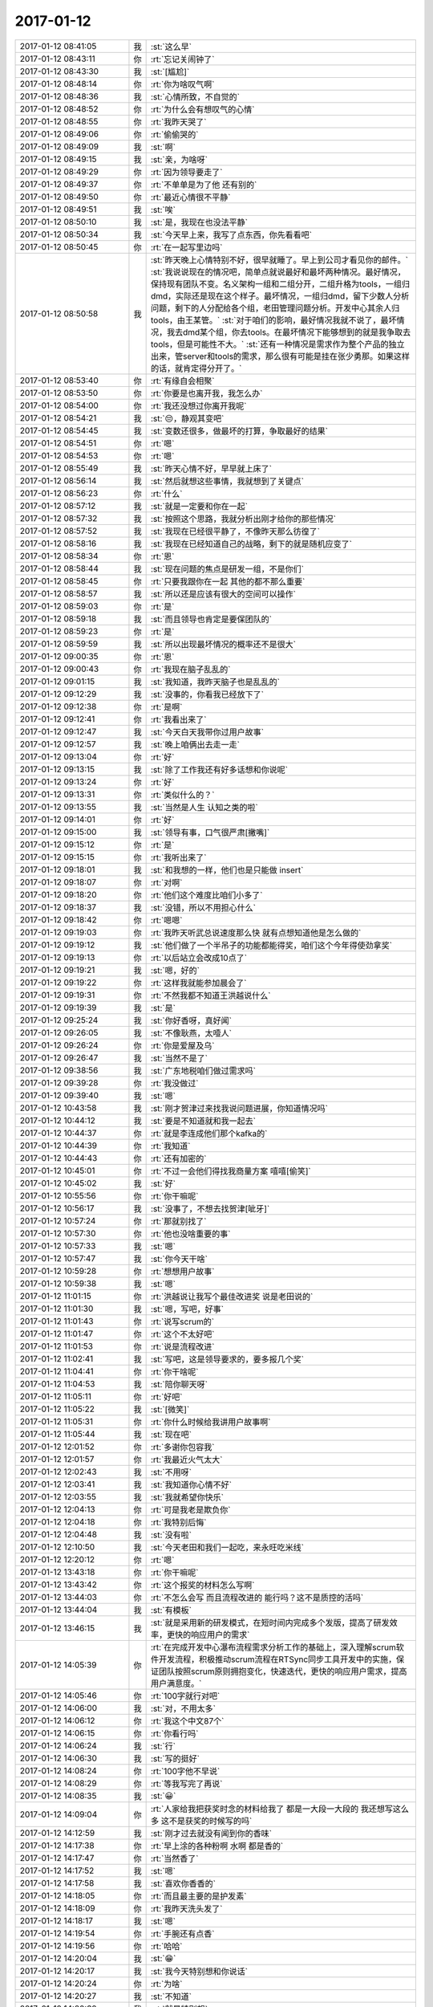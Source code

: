 2017-01-12
-------------

.. list-table::
   :widths: 25, 1, 60

   * - 2017-01-12 08:41:05
     - 我
     - :st:`这么早`
   * - 2017-01-12 08:43:11
     - 你
     - :rt:`忘记关闹钟了`
   * - 2017-01-12 08:43:30
     - 我
     - :st:`[尴尬]`
   * - 2017-01-12 08:48:14
     - 你
     - :rt:`你为啥叹气啊`
   * - 2017-01-12 08:48:36
     - 我
     - :st:`心情所致，不自觉的`
   * - 2017-01-12 08:48:52
     - 你
     - :rt:`为什么会有想叹气的心情`
   * - 2017-01-12 08:48:55
     - 你
     - :rt:`我昨天哭了`
   * - 2017-01-12 08:49:06
     - 你
     - :rt:`偷偷哭的`
   * - 2017-01-12 08:49:09
     - 我
     - :st:`啊`
   * - 2017-01-12 08:49:15
     - 我
     - :st:`亲，为啥呀`
   * - 2017-01-12 08:49:29
     - 你
     - :rt:`因为领导要走了`
   * - 2017-01-12 08:49:37
     - 你
     - :rt:`不单单是为了他 还有别的`
   * - 2017-01-12 08:49:50
     - 你
     - :rt:`最近心情很不平静`
   * - 2017-01-12 08:49:51
     - 我
     - :st:`唉`
   * - 2017-01-12 08:50:10
     - 我
     - :st:`是，我现在也没法平静`
   * - 2017-01-12 08:50:34
     - 我
     - :st:`今天早上来，我写了点东西，你先看看吧`
   * - 2017-01-12 08:50:45
     - 你
     - :rt:`在一起写里边吗`
   * - 2017-01-12 08:50:58
     - 我
     - :st:`昨天晚上心情特别不好，很早就睡了。早上到公司才看见你的邮件。`
       :st:`我说说现在的情况吧，简单点就说最好和最坏两种情况。最好情况，保持现有团队不变。名义架构一组和二组分开，二组升格为tools，一组归dmd，实际还是现在这个样子。最坏情况，一组归dmd，留下少数人分析问题，剩下的人分配给各个组，老田管理问题分析。开发中心其余人归tools，由王某管。`
       :st:`对于咱们的影响，最好情况我就不说了，最坏情况，我去dmd某个组，你去tools。在最坏情况下能够想到的就是我争取去tools，但是可能性不大。`
       :st:`还有一种情况是需求作为整个产品的独立出来，管server和tools的需求，那么很有可能是挂在张少勇那。如果这样的话，就肯定得分开了。`
   * - 2017-01-12 08:53:40
     - 你
     - :rt:`有缘自会相聚`
   * - 2017-01-12 08:53:50
     - 你
     - :rt:`你要是也离开我，我怎么办`
   * - 2017-01-12 08:54:00
     - 你
     - :rt:`我还没想过你离开我呢`
   * - 2017-01-12 08:54:21
     - 我
     - :st:`😔，静观其变吧`
   * - 2017-01-12 08:54:45
     - 我
     - :st:`变数还很多，做最坏的打算，争取最好的结果`
   * - 2017-01-12 08:54:51
     - 你
     - :rt:`嗯`
   * - 2017-01-12 08:54:53
     - 你
     - :rt:`嗯`
   * - 2017-01-12 08:55:49
     - 我
     - :st:`昨天心情不好，早早就上床了`
   * - 2017-01-12 08:56:14
     - 我
     - :st:`然后就想这些事情，我就想到了关键点`
   * - 2017-01-12 08:56:23
     - 你
     - :rt:`什么`
   * - 2017-01-12 08:57:12
     - 我
     - :st:`就是一定要和你在一起`
   * - 2017-01-12 08:57:32
     - 我
     - :st:`按照这个思路，我就分析出刚才给你的那些情况`
   * - 2017-01-12 08:57:52
     - 我
     - :st:`我现在已经很平静了，不像昨天那么彷徨了`
   * - 2017-01-12 08:58:16
     - 我
     - :st:`我现在已经知道自己的战略，剩下的就是随机应变了`
   * - 2017-01-12 08:58:34
     - 你
     - :rt:`恩`
   * - 2017-01-12 08:58:44
     - 我
     - :st:`现在问题的焦点是研发一组，不是你们`
   * - 2017-01-12 08:58:45
     - 你
     - :rt:`只要我跟你在一起 其他的都不那么重要`
   * - 2017-01-12 08:58:57
     - 我
     - :st:`所以还是应该有很大的空间可以操作`
   * - 2017-01-12 08:59:03
     - 你
     - :rt:`是`
   * - 2017-01-12 08:59:18
     - 我
     - :st:`而且领导也肯定是要保团队的`
   * - 2017-01-12 08:59:23
     - 你
     - :rt:`是`
   * - 2017-01-12 08:59:59
     - 我
     - :st:`所以出现最坏情况的概率还不是很大`
   * - 2017-01-12 09:00:35
     - 你
     - :rt:`恩`
   * - 2017-01-12 09:00:43
     - 你
     - :rt:`我现在脑子乱乱的`
   * - 2017-01-12 09:01:15
     - 我
     - :st:`我知道，我昨天脑子也是乱乱的`
   * - 2017-01-12 09:12:29
     - 我
     - :st:`没事的，你看我已经放下了`
   * - 2017-01-12 09:12:38
     - 你
     - :rt:`是啊`
   * - 2017-01-12 09:12:41
     - 你
     - :rt:`我看出来了`
   * - 2017-01-12 09:12:47
     - 我
     - :st:`今天白天我带你过用户故事`
   * - 2017-01-12 09:12:57
     - 我
     - :st:`晚上咱俩出去走一走`
   * - 2017-01-12 09:13:04
     - 你
     - :rt:`好`
   * - 2017-01-12 09:13:15
     - 我
     - :st:`除了工作我还有好多话想和你说呢`
   * - 2017-01-12 09:13:24
     - 你
     - :rt:`好`
   * - 2017-01-12 09:13:31
     - 你
     - :rt:`类似什么的？`
   * - 2017-01-12 09:13:55
     - 我
     - :st:`当然是人生 认知之类的啦`
   * - 2017-01-12 09:14:01
     - 你
     - :rt:`好`
   * - 2017-01-12 09:15:00
     - 我
     - :st:`领导有事，口气很严肃[撇嘴]`
   * - 2017-01-12 09:15:12
     - 你
     - :rt:`是`
   * - 2017-01-12 09:15:15
     - 你
     - :rt:`我听出来了`
   * - 2017-01-12 09:18:01
     - 我
     - :st:`和我想的一样，他们也是只能做 insert`
   * - 2017-01-12 09:18:07
     - 你
     - :rt:`对啊`
   * - 2017-01-12 09:18:20
     - 你
     - :rt:`他们这个难度比咱们小多了`
   * - 2017-01-12 09:18:37
     - 我
     - :st:`没错，所以不用担心什么`
   * - 2017-01-12 09:18:42
     - 你
     - :rt:`嗯嗯`
   * - 2017-01-12 09:19:03
     - 你
     - :rt:`我昨天听武总说速度那么快 就有点想知道他是怎么做的`
   * - 2017-01-12 09:19:12
     - 我
     - :st:`他们做了一个半吊子的功能都能得奖，咱们这个今年得使劲拿奖`
   * - 2017-01-12 09:19:13
     - 你
     - :rt:`以后站立会改成10点了`
   * - 2017-01-12 09:19:21
     - 我
     - :st:`嗯，好的`
   * - 2017-01-12 09:19:22
     - 你
     - :rt:`这样我就能参加晨会了`
   * - 2017-01-12 09:19:31
     - 你
     - :rt:`不然我都不知道王洪越说什么`
   * - 2017-01-12 09:19:39
     - 我
     - :st:`是`
   * - 2017-01-12 09:25:24
     - 我
     - :st:`你好香呀，真好闻`
   * - 2017-01-12 09:26:05
     - 我
     - :st:`不像耿燕，太噎人`
   * - 2017-01-12 09:26:24
     - 你
     - :rt:`你是爱屋及乌`
   * - 2017-01-12 09:26:47
     - 我
     - :st:`当然不是了`
   * - 2017-01-12 09:38:56
     - 我
     - :st:`广东地税咱们做过需求吗`
   * - 2017-01-12 09:39:28
     - 你
     - :rt:`我没做过`
   * - 2017-01-12 09:39:40
     - 我
     - :st:`嗯`
   * - 2017-01-12 10:43:58
     - 我
     - :st:`刚才贺津过来找我说问题进展，你知道情况吗`
   * - 2017-01-12 10:44:12
     - 我
     - :st:`要是不知道就和我一起去`
   * - 2017-01-12 10:44:37
     - 你
     - :rt:`就是李连成他们那个kafka的`
   * - 2017-01-12 10:44:39
     - 你
     - :rt:`我知道`
   * - 2017-01-12 10:44:43
     - 你
     - :rt:`还有加密的`
   * - 2017-01-12 10:45:01
     - 你
     - :rt:`不过一会他们得找我商量方案 嘻嘻[偷笑]`
   * - 2017-01-12 10:45:02
     - 我
     - :st:`好`
   * - 2017-01-12 10:55:56
     - 你
     - :rt:`你干嘛呢`
   * - 2017-01-12 10:56:17
     - 我
     - :st:`没事了，不想去找贺津[呲牙]`
   * - 2017-01-12 10:57:24
     - 你
     - :rt:`那就别找了`
   * - 2017-01-12 10:57:30
     - 你
     - :rt:`他也没啥重要的事`
   * - 2017-01-12 10:57:33
     - 我
     - :st:`嗯`
   * - 2017-01-12 10:57:47
     - 我
     - :st:`你今天干啥`
   * - 2017-01-12 10:59:28
     - 你
     - :rt:`想想用户故事`
   * - 2017-01-12 10:59:38
     - 我
     - :st:`嗯`
   * - 2017-01-12 11:01:15
     - 你
     - :rt:`洪越说让我写个最佳改进奖 说是老田说的`
   * - 2017-01-12 11:01:30
     - 我
     - :st:`嗯，写吧，好事`
   * - 2017-01-12 11:01:43
     - 你
     - :rt:`说写scrum的`
   * - 2017-01-12 11:01:47
     - 你
     - :rt:`这个不太好吧`
   * - 2017-01-12 11:01:53
     - 你
     - :rt:`说是流程改进`
   * - 2017-01-12 11:02:41
     - 我
     - :st:`写吧，这是领导要求的，要多报几个奖`
   * - 2017-01-12 11:04:41
     - 你
     - :rt:`你干啥呢`
   * - 2017-01-12 11:04:53
     - 我
     - :st:`陪你聊天呀`
   * - 2017-01-12 11:05:11
     - 你
     - :rt:`好吧`
   * - 2017-01-12 11:05:22
     - 我
     - :st:`[微笑]`
   * - 2017-01-12 11:05:31
     - 你
     - :rt:`你什么时候给我讲用户故事啊`
   * - 2017-01-12 11:05:44
     - 我
     - :st:`现在吧`
   * - 2017-01-12 12:01:52
     - 你
     - :rt:`多谢你包容我`
   * - 2017-01-12 12:01:57
     - 你
     - :rt:`我最近火气太大`
   * - 2017-01-12 12:02:43
     - 我
     - :st:`不用呀`
   * - 2017-01-12 12:03:41
     - 我
     - :st:`我知道你心情不好`
   * - 2017-01-12 12:03:55
     - 我
     - :st:`我就希望你快乐`
   * - 2017-01-12 12:04:13
     - 你
     - :rt:`可是我老是欺负你`
   * - 2017-01-12 12:04:18
     - 你
     - :rt:`我特别后悔`
   * - 2017-01-12 12:04:48
     - 我
     - :st:`没有啦`
   * - 2017-01-12 12:10:50
     - 我
     - :st:`今天老田和我们一起吃，来永旺吃米线`
   * - 2017-01-12 12:20:12
     - 你
     - :rt:`嗯`
   * - 2017-01-12 13:43:18
     - 你
     - :rt:`你干嘛呢`
   * - 2017-01-12 13:43:42
     - 你
     - :rt:`这个报奖的材料怎么写啊`
   * - 2017-01-12 13:44:03
     - 你
     - :rt:`不怎么会写 而且流程改进的 能行吗？这不是质控的活吗`
   * - 2017-01-12 13:44:04
     - 我
     - :st:`有模板`
   * - 2017-01-12 13:46:15
     - 我
     - :st:`就是采用新的研发模式，在短时间内完成多个发版，提高了研发效率，更快的响应用户的需求`
   * - 2017-01-12 14:05:39
     - 你
     - :rt:`在完成开发中心瀑布流程需求分析工作的基础上，深入理解scrum软件开发流程，积极推动scrum流程在RTSync同步工具开发中的实施，保证团队按照scrum原则拥抱变化，快速迭代，更快的响应用户需求，提高用户满意度。`
   * - 2017-01-12 14:05:46
     - 你
     - :rt:`100字就行对吧`
   * - 2017-01-12 14:06:00
     - 我
     - :st:`对，不用太多`
   * - 2017-01-12 14:06:12
     - 你
     - :rt:`我这个中文87个`
   * - 2017-01-12 14:06:15
     - 你
     - :rt:`你看行吗`
   * - 2017-01-12 14:06:24
     - 我
     - :st:`行`
   * - 2017-01-12 14:06:30
     - 我
     - :st:`写的挺好`
   * - 2017-01-12 14:08:24
     - 你
     - :rt:`100字他不早说`
   * - 2017-01-12 14:08:29
     - 你
     - :rt:`等我写完了再说`
   * - 2017-01-12 14:08:35
     - 我
     - :st:`😀`
   * - 2017-01-12 14:09:04
     - 你
     - :rt:`人家给我把获奖时念的材料给我了 都是一大段一大段的 我还想写这么多 这不是获奖的时候写的吗`
   * - 2017-01-12 14:12:59
     - 我
     - :st:`刚才过去就没有闻到你的香味`
   * - 2017-01-12 14:17:38
     - 你
     - :rt:`早上涂的各种粉啊 水啊 都是香的`
   * - 2017-01-12 14:17:47
     - 你
     - :rt:`当然香了`
   * - 2017-01-12 14:17:52
     - 我
     - :st:`嗯`
   * - 2017-01-12 14:17:58
     - 我
     - :st:`喜欢你香香的`
   * - 2017-01-12 14:18:05
     - 你
     - :rt:`而且最主要的是护发素`
   * - 2017-01-12 14:18:09
     - 你
     - :rt:`我昨天洗头发了`
   * - 2017-01-12 14:18:17
     - 我
     - :st:`嗯`
   * - 2017-01-12 14:19:54
     - 你
     - :rt:`手腕还有点香`
   * - 2017-01-12 14:19:56
     - 你
     - :rt:`哈哈`
   * - 2017-01-12 14:20:04
     - 我
     - :st:`😁`
   * - 2017-01-12 14:20:17
     - 我
     - :st:`我今天特别想和你说话`
   * - 2017-01-12 14:20:24
     - 你
     - :rt:`为啥`
   * - 2017-01-12 14:20:27
     - 我
     - :st:`不知道`
   * - 2017-01-12 14:20:32
     - 我
     - :st:`就是特别想`
   * - 2017-01-12 14:20:59
     - 你
     - :rt:`可能是早上不经意的一缕香气 迷住你了`
   * - 2017-01-12 14:21:03
     - 我
     - :st:`或者说就是想离你近点`
   * - 2017-01-12 14:21:11
     - 我
     - :st:`嗯，很有可能`
   * - 2017-01-12 14:21:50
     - 你
     - :rt:`女人的诱惑`
   * - 2017-01-12 14:21:58
     - 你
     - :rt:`[色]`
   * - 2017-01-12 14:22:08
     - 我
     - :st:`😁`
   * - 2017-01-12 14:22:41
     - 你
     - :rt:`早上出门的时候 心情很好 香香的 白白的`
   * - 2017-01-12 14:22:54
     - 你
     - :rt:`到了下午立马公主变平民`
   * - 2017-01-12 14:23:11
     - 我
     - :st:`下午也很好呀`
   * - 2017-01-12 14:23:40
     - 我
     - :st:`你一直是公主👸`
   * - 2017-01-12 14:28:00
     - 你
     - :rt:`下午不如上午好看`
   * - 2017-01-12 14:32:02
     - 我
     - :st:`那只是外在呀，你的内秀一直是最吸引我的`
   * - 2017-01-12 14:32:16
     - 我
     - :st:`更何况你素装一样美丽动人`
   * - 2017-01-12 14:35:17
     - 你
     - :rt:`胖子在我旁边呢`
   * - 2017-01-12 14:35:23
     - 你
     - :rt:`我怕他看我电脑`
   * - 2017-01-12 14:35:31
     - 我
     - :st:`嗯，我知道`
   * - 2017-01-12 14:35:32
     - 你
     - :rt:`等会`
   * - 2017-01-12 15:43:31
     - 我
     - :st:`看样子李杰很忙`
   * - 2017-01-12 15:43:37
     - 你
     - :rt:`他不忙`
   * - 2017-01-12 15:43:42
     - 你
     - :rt:`跟我聊天呢`
   * - 2017-01-12 15:43:53
     - 我
     - :st:`好吧，你们聊吧`
   * - 2017-01-12 15:44:01
     - 你
     - :rt:`我要跟你聊`
   * - 2017-01-12 15:44:08
     - 我
     - :st:`好呀好呀`
   * - 2017-01-12 15:44:38
     - 你
     - :rt:`突然平静下来了 还不适应了`
   * - 2017-01-12 15:45:16
     - 你
     - :rt:`我感觉我把用户故事想的太神秘了`
   * - 2017-01-12 15:45:32
     - 我
     - :st:`怎么神秘啦`
   * - 2017-01-12 15:47:32
     - 你
     - :rt:`其实没啥 我想复杂了`
   * - 2017-01-12 15:47:55
     - 我
     - :st:`呢。我知道`
   * - 2017-01-12 15:48:42
     - 你
     - :rt:`你看现在我对同步工具的理解 比需求组做需求的深入多得多了`
   * - 2017-01-12 15:48:48
     - 你
     - :rt:`这就是效果啊`
   * - 2017-01-12 15:48:56
     - 你
     - :rt:`反正啊 投入的也不少`
   * - 2017-01-12 15:49:03
     - 我
     - :st:`嗯`
   * - 2017-01-12 15:49:12
     - 你
     - :rt:`没有文档 不投入也不行啊`
   * - 2017-01-12 15:49:21
     - 我
     - :st:`嗯`
   * - 2017-01-12 15:49:37
     - 你
     - :rt:`你今天要跟我说什么啊`
   * - 2017-01-12 15:49:42
     - 你
     - :rt:`天还不黑`
   * - 2017-01-12 15:49:54
     - 我
     - :st:`别急，别急`
   * - 2017-01-12 15:50:03
     - 我
     - :st:`我现在还在等领导呢`
   * - 2017-01-12 15:50:21
     - 我
     - :st:`领导说今天要和我们谈谈他和鹿明讨论的结果`
   * - 2017-01-12 15:50:36
     - 你
     - :rt:`恩`
   * - 2017-01-12 15:50:41
     - 你
     - :rt:`不急`
   * - 2017-01-12 15:50:59
     - 我
     - :st:`我想和你聊的主要还是和周末加班时的相关`
   * - 2017-01-12 15:51:09
     - 你
     - :rt:`嗯嗯`
   * - 2017-01-12 15:51:17
     - 你
     - :rt:`不是工作的事`
   * - 2017-01-12 15:51:23
     - 我
     - :st:`我最近回想了一下你当时说的`
   * - 2017-01-12 15:51:39
     - 你
     - :rt:`怎么说`
   * - 2017-01-12 15:52:04
     - 我
     - :st:`觉得有些以前没法和你说的现在可以告诉你了`
   * - 2017-01-12 15:52:39
     - 你
     - :rt:`比如`
   * - 2017-01-12 15:52:46
     - 你
     - :rt:`说说呗 好奇`
   * - 2017-01-12 15:53:16
     - 我
     - :st:`比如人和人之间的关系。办公室政治之类的`
   * - 2017-01-12 15:53:30
     - 我
     - :st:`比如这次你和东东吵架的原因`
   * - 2017-01-12 15:53:45
     - 我
     - :st:`其实这些东西比工作要好玩很多`
   * - 2017-01-12 15:53:55
     - 你
     - :rt:`恩`
   * - 2017-01-12 15:54:02
     - 我
     - :st:`你现在已经有一点上帝视角的意识了`
   * - 2017-01-12 15:54:11
     - 你
     - :rt:`是吧`
   * - 2017-01-12 15:54:13
     - 我
     - :st:`和你说这些东西你已经能够明白了`
   * - 2017-01-12 15:54:32
     - 你
     - :rt:`那天咱俩分析东东的时候`
   * - 2017-01-12 15:54:45
     - 你
     - :rt:`你说的那套 以前我估计就听不懂`
   * - 2017-01-12 15:54:54
     - 我
     - :st:`嗯`
   * - 2017-01-12 15:55:01
     - 你
     - :rt:`你一早上说的其实都是一件事`
   * - 2017-01-12 15:55:21
     - 你
     - :rt:`我差点就没理解  不过就是一瞬间就想明白了`
   * - 2017-01-12 15:55:36
     - 我
     - :st:`嗯`
   * - 2017-01-12 15:56:20
     - 你
     - :rt:`我最开始还想 你为什么跟我说那些`
   * - 2017-01-12 15:56:30
     - 我
     - :st:`哈哈`
   * - 2017-01-12 15:56:34
     - 你
     - :rt:`后来才知道你要跟我说的是 深层次的`
   * - 2017-01-12 15:56:55
     - 你
     - :rt:`我忘了哪句话  就那句话我才反应过来`
   * - 2017-01-12 15:58:59
     - 我
     - :st:`透过现象去看本质，你会感觉整个世界都在你的手中`
   * - 2017-01-12 15:59:10
     - 你
     - :rt:`哈哈`
   * - 2017-01-12 15:59:15
     - 我
     - :st:`剩下的就是你想不想玩了`
   * - 2017-01-12 15:59:24
     - 你
     - :rt:`是`
   * - 2017-01-12 15:59:38
     - 你
     - :rt:`我正在看东东`
   * - 2017-01-12 16:00:00
     - 你
     - :rt:`有时候我虽然知道他有毛病 但还是忍不住发火`
   * - 2017-01-12 16:00:05
     - 你
     - :rt:`可能我还不够爱他`
   * - 2017-01-12 16:00:19
     - 我
     - :st:`😁，这和爱不爱没有关系`
   * - 2017-01-12 16:00:31
     - 你
     - :rt:`哈哈`
   * - 2017-01-12 16:00:38
     - 你
     - :rt:`是自己还没看透`
   * - 2017-01-12 16:00:50
     - 我
     - :st:`或者说和你原来认为的爱没有关系`
   * - 2017-01-12 16:01:10
     - 我
     - :st:`你只是还没做到包容他`
   * - 2017-01-12 16:01:20
     - 我
     - :st:`比如你今天说我特别包容你`
   * - 2017-01-12 16:01:28
     - 你
     - :rt:`是`
   * - 2017-01-12 16:01:32
     - 我
     - :st:`我也说过我爱你`
   * - 2017-01-12 16:01:37
     - 你
     - :rt:`我还觉得包容她自己委屈`
   * - 2017-01-12 16:01:45
     - 我
     - :st:`这个爱就是大爱`
   * - 2017-01-12 16:01:59
     - 我
     - :st:`是的，确实是你委屈`
   * - 2017-01-12 16:02:06
     - 你
     - :rt:`恩`
   * - 2017-01-12 16:02:18
     - 我
     - :st:`所以委屈自己不是爱`
   * - 2017-01-12 16:02:53
     - 你
     - :rt:`但是从更高的层次看 就不委屈`
   * - 2017-01-12 16:03:18
     - 我
     - :st:`不全是，这个层次你还没有理解`
   * - 2017-01-12 16:03:50
     - 我
     - :st:`你觉得委屈是因为你自己的执念`
   * - 2017-01-12 16:04:11
     - 你
     - :rt:`这个执念是啥呢`
   * - 2017-01-12 16:04:19
     - 你
     - :rt:`大女子主义吗`
   * - 2017-01-12 16:04:39
     - 我
     - :st:`比如这次你就执着于他陪家人和你陪家人之间的区别`
   * - 2017-01-12 16:05:20
     - 我
     - :st:`执念只是一种说法，不是什么具体的主义或者理念`
   * - 2017-01-12 16:05:28
     - 你
     - :rt:`恩`
   * - 2017-01-12 16:05:31
     - 你
     - :rt:`我知道`
   * - 2017-01-12 16:05:36
     - 我
     - :st:`这个东西只有更上一层楼你才明白`
   * - 2017-01-12 16:05:41
     - 你
     - :rt:`执念的表现很多`
   * - 2017-01-12 16:05:57
     - 我
     - :st:`对`
   * - 2017-01-12 16:06:02
     - 你
     - :rt:`我之所以会委屈 是来自于自己的`
   * - 2017-01-12 16:06:11
     - 我
     - :st:`没错`
   * - 2017-01-12 16:06:32
     - 我
     - :st:`可是现在你自己是放不下的`
   * - 2017-01-12 16:06:38
     - 你
     - :rt:`是`
   * - 2017-01-12 16:06:46
     - 我
     - :st:`因为这件事情你不知道怎么放下`
   * - 2017-01-12 16:07:20
     - 你
     - :rt:`我只能看到更深次的东西 才能理解他 从而让自己放下`
   * - 2017-01-12 16:07:22
     - 你
     - :rt:`是不是`
   * - 2017-01-12 16:07:44
     - 我
     - :st:`可以这么说，不是理解他，而是理解自己`
   * - 2017-01-12 16:07:50
     - 我
     - :st:`这个和他没有关系`
   * - 2017-01-12 16:07:58
     - 我
     - :st:`都是你自己的事情`
   * - 2017-01-12 16:08:15
     - 你
     - :rt:`理解自己？`
   * - 2017-01-12 16:08:26
     - 我
     - :st:`嗯`
   * - 2017-01-12 16:08:32
     - 你
     - :rt:`追求真理 会解脱自己`
   * - 2017-01-12 16:08:37
     - 我
     - :st:`没事，你现在不懂，以后就会懂的`
   * - 2017-01-12 16:08:44
     - 你
     - :rt:`跟 我 你 他 都没有关系`
   * - 2017-01-12 16:08:55
     - 我
     - :st:`没错，我给你举个例子`
   * - 2017-01-12 16:09:19
     - 你
     - :rt:`好`
   * - 2017-01-12 16:09:21
     - 我
     - :st:`周六你说想抱抱，可是你又担心别人看见`
   * - 2017-01-12 16:09:29
     - 你
     - :rt:`恩`
   * - 2017-01-12 16:09:41
     - 我
     - :st:`我给你解释了一下别人要能看见的条件`
   * - 2017-01-12 16:09:47
     - 我
     - :st:`后来你就不担心了`
   * - 2017-01-12 16:09:58
     - 我
     - :st:`你的担心就是一种执念`
   * - 2017-01-12 16:10:08
     - 我
     - :st:`和我没有关系`
   * - 2017-01-12 16:10:09
     - 你
     - :rt:`恩`
   * - 2017-01-12 16:10:14
     - 你
     - :rt:`是`
   * - 2017-01-12 16:10:33
     - 我
     - :st:`当你放下这个执念后，你就可以享受快乐了`
   * - 2017-01-12 16:10:45
     - 你
     - :rt:`是`
   * - 2017-01-12 16:10:51
     - 我
     - :st:`人不可能一点执念都没有`
   * - 2017-01-12 16:10:57
     - 你
     - :rt:`所以还是要放下`
   * - 2017-01-12 16:11:02
     - 你
     - :rt:`放下是最难得`
   * - 2017-01-12 16:11:03
     - 你
     - :rt:`的`
   * - 2017-01-12 16:11:08
     - 我
     - :st:`是的`
   * - 2017-01-12 16:11:21
     - 我
     - :st:`执念的层次决定了你这个人的层次`
   * - 2017-01-12 16:11:33
     - 我
     - :st:`执念越低，人的层次越低`
   * - 2017-01-12 16:11:46
     - 你
     - :rt:`是`
   * - 2017-01-12 16:11:54
     - 你
     - :rt:`放下执念 才能升级`
   * - 2017-01-12 16:11:55
     - 我
     - :st:`想老田每天执念5块钱，他的层次就很低`
   * - 2017-01-12 16:12:01
     - 你
     - :rt:`没错`
   * - 2017-01-12 16:12:10
     - 我
     - :st:`还有洪越也一样`
   * - 2017-01-12 16:13:18
     - 我
     - :st:`但是放下执念却是非常非常难的`
   * - 2017-01-12 16:13:47
     - 你
     - :rt:`是`
   * - 2017-01-12 16:14:01
     - 你
     - :rt:`刚才东东跟我说 他们又改成晚上吃饭了 耶`
   * - 2017-01-12 16:14:05
     - 我
     - :st:`举个例子，你不在乎5块钱，说明你对5块钱放下了`
   * - 2017-01-12 16:14:10
     - 我
     - :st:`👌`
   * - 2017-01-12 16:14:19
     - 你
     - :rt:`恩`
   * - 2017-01-12 16:14:36
     - 我
     - :st:`老田放不下，所以你比他境界高`
   * - 2017-01-12 16:14:43
     - 你
     - :rt:`是`
   * - 2017-01-12 16:14:48
     - 我
     - :st:`所以你就过的比他快乐`
   * - 2017-01-12 16:15:08
     - 你
     - :rt:`而且在他纠结5块钱的时候 我可以追求更多的快乐`
   * - 2017-01-12 16:15:15
     - 我
     - :st:`对呀`
   * - 2017-01-12 16:15:30
     - 我
     - :st:`现在你应该大体明白了放下执念`
   * - 2017-01-12 16:15:40
     - 我
     - :st:`我现在和你说说坚守执念`
   * - 2017-01-12 16:15:47
     - 你
     - :rt:`恩`
   * - 2017-01-12 16:16:10
     - 我
     - :st:`和放下执念一样，坚守也可以给我们带来快乐`
   * - 2017-01-12 16:16:20
     - 我
     - :st:`还是举个例子`
   * - 2017-01-12 16:16:21
     - 你
     - :rt:`是`
   * - 2017-01-12 16:16:25
     - 你
     - :rt:`吗？`
   * - 2017-01-12 16:16:28
     - 你
     - :rt:`好的`
   * - 2017-01-12 16:17:04
     - 我
     - :st:`从我给你承诺到现在，看着你一点点的变化，你每次进步我都非常快乐`
   * - 2017-01-12 16:17:22
     - 我
     - :st:`我就是在坚守我对你的承诺的这个执念`
   * - 2017-01-12 16:18:48
     - 你
     - :rt:`是这样子的吗`
   * - 2017-01-12 16:18:49
     - 我
     - :st:`这个执念的坚守给我带来了快乐，也给你带来了快乐`
   * - 2017-01-12 16:18:56
     - 我
     - :st:`是呀`
   * - 2017-01-12 16:19:18
     - 你
     - :rt:`那如何判断执念给带来快乐还是不快乐的`
   * - 2017-01-12 16:19:24
     - 我
     - :st:`正是这个执念让我可以非常包容你`
   * - 2017-01-12 16:19:31
     - 你
     - :rt:`真的吗`
   * - 2017-01-12 16:19:38
     - 我
     - :st:`你问到点子上了`
   * - 2017-01-12 16:19:41
     - 你
     - :rt:`然后包容我给你带来了快乐`
   * - 2017-01-12 16:19:48
     - 我
     - :st:`说实话， 我也没有搞清楚`
   * - 2017-01-12 16:19:53
     - 你
     - :rt:`哈哈`
   * - 2017-01-12 16:20:24
     - 你
     - :rt:`那估计只有自己才能知道`
   * - 2017-01-12 16:20:46
     - 我
     - :st:`也不是，是因为我的境界还不够高`
   * - 2017-01-12 16:21:54
     - 你
     - :rt:`这个执念让你快乐 承诺是执念这一步跨的有点大`
   * - 2017-01-12 16:23:05
     - 我
     - :st:`我知道，回来我给你解释吧`
   * - 2017-01-12 16:23:38
     - 你
     - :rt:`那我就糊涂了`
   * - 2017-01-12 16:23:45
     - 你
     - :rt:`你在最开始的时候 就承诺我了`
   * - 2017-01-12 16:24:00
     - 你
     - :rt:`但是事实证明 2年了 你的承诺依然给你带来快乐`
   * - 2017-01-12 16:24:19
     - 你
     - :rt:`可是2年之前 你做承诺的时候 肯定不会想这么远吧`
   * - 2017-01-12 16:24:20
     - 我
     - :st:`我慢慢给你说，你别着急`
   * - 2017-01-12 16:24:26
     - 你
     - :rt:`我不着急`
   * - 2017-01-12 16:24:56
     - 我
     - :st:`执念是对行动的一种概念，就是坚持，行为上的一种坚持`
   * - 2017-01-12 16:25:21
     - 我
     - :st:`我给你承诺，2年间我一直坚持下来了`
   * - 2017-01-12 16:26:14
     - 我
     - :st:`中间不论你做什么，不论你说什么，不论你做错还是做对`
   * - 2017-01-12 16:26:32
     - 我
     - :st:`这就是一种坚持`
   * - 2017-01-12 16:26:53
     - 我
     - :st:`只看这种坚持就是执念`
   * - 2017-01-12 16:27:10
     - 我
     - :st:`一直没有放弃，也没有动摇`
   * - 2017-01-12 16:27:32
     - 你
     - :rt:`研发的好可爱`
   * - 2017-01-12 16:27:38
     - 我
     - :st:`我想通过这个例子告诉你，执念也是可以带来快乐的`
   * - 2017-01-12 16:27:40
     - 我
     - :st:`😁`
   * - 2017-01-12 16:27:51
     - 你
     - :rt:`嗯嗯`
   * - 2017-01-12 16:27:53
     - 你
     - :rt:`你说的对`
   * - 2017-01-12 16:27:58
     - 你
     - :rt:`这么说我就懂了`
   * - 2017-01-12 16:28:53
     - 我
     - :st:`所以对于执念，什么时候坚守，什么时候放弃，是要看被执念的东西`
   * - 2017-01-12 16:29:00
     - 你
     - :rt:`是`
   * - 2017-01-12 16:29:25
     - 你
     - :rt:`这句话好像没完  你接着说`
   * - 2017-01-12 16:29:28
     - 我
     - :st:`同样这个被执念的东西的本质就决定了你这个人的本质`
   * - 2017-01-12 16:29:46
     - 我
     - :st:`比如老田执念钱，所以他是一个贪小便宜的人`
   * - 2017-01-12 16:29:51
     - 你
     - :rt:`是`
   * - 2017-01-12 16:30:21
     - 我
     - :st:`洪越执念于懒，他就是一个不负责任的人`
   * - 2017-01-12 16:30:47
     - 你
     - :rt:`没错`
   * - 2017-01-12 16:32:11
     - 你
     - :rt:`执念什么 就不会获得执念被放下的快乐`
   * - 2017-01-12 16:32:23
     - 你
     - :rt:`我能想到的执念 基本都是坏的`
   * - 2017-01-12 16:32:30
     - 我
     - :st:`是的`
   * - 2017-01-12 16:33:51
     - 你
     - :rt:`那说说我`
   * - 2017-01-12 16:34:07
     - 我
     - :st:`好`
   * - 2017-01-12 16:34:08
     - 你
     - :rt:`我以前特别在意别人的看法`
   * - 2017-01-12 16:34:14
     - 你
     - :rt:`这也是执念`
   * - 2017-01-12 16:34:25
     - 你
     - :rt:`特别照顾别人的情绪`
   * - 2017-01-12 16:34:28
     - 你
     - :rt:`也是执念`
   * - 2017-01-12 16:34:43
     - 我
     - :st:`没错`
   * - 2017-01-12 16:34:45
     - 你
     - :rt:`你知道我是通过什么放下执念的吗`
   * - 2017-01-12 16:34:53
     - 你
     - :rt:`其实放下执念的方法有很多`
   * - 2017-01-12 16:35:15
     - 你
     - :rt:`比如一个傻 或者懒的话 直接不去想 就放下了`
   * - 2017-01-12 16:35:29
     - 我
     - :st:`嗯`
   * - 2017-01-12 16:35:38
     - 你
     - :rt:`而且 我晚上睡不着觉 一直想一件事的时候 也是执念`
   * - 2017-01-12 16:35:56
     - 我
     - :st:`哈哈，这个不算吧`
   * - 2017-01-12 16:36:11
     - 你
     - :rt:`你先告诉我 你一般怎么放弃执念`
   * - 2017-01-12 16:37:04
     - 我
     - :st:`首先分析一下自己，对于这个执念我关注的是什么`
   * - 2017-01-12 16:37:31
     - 我
     - :st:`这个关注点对我来说是不好的，我就会想法放弃掉`
   * - 2017-01-12 16:37:44
     - 我
     - :st:`如果对我是好的，我就会坚守`
   * - 2017-01-12 16:37:51
     - 你
     - :rt:`怎么判断不好呢`
   * - 2017-01-12 16:37:53
     - 我
     - :st:`这么说有点简单化了`
   * - 2017-01-12 16:38:09
     - 我
     - :st:`这个判断就非常复杂了`
   * - 2017-01-12 16:38:19
     - 我
     - :st:`不是一两句能说清楚的`
   * - 2017-01-12 16:38:39
     - 你
     - :rt:`好吧`
   * - 2017-01-12 16:39:00
     - 我
     - :st:`放下执念难也就难在这了`
   * - 2017-01-12 16:39:16
     - 你
     - :rt:`很多人 都不知道自己在执念`
   * - 2017-01-12 16:39:26
     - 你
     - :rt:`我有的时候就一根筋扎下去`
   * - 2017-01-12 16:39:32
     - 你
     - :rt:`不够理性了`
   * - 2017-01-12 16:39:39
     - 我
     - :st:`是的`
   * - 2017-01-12 16:39:54
     - 你
     - :rt:`较真也是一种`
   * - 2017-01-12 16:40:28
     - 我
     - :st:`没错`
   * - 2017-01-12 16:40:37
     - 你
     - :rt:`你说 你为什么喜欢跟我聊天`
   * - 2017-01-12 16:40:46
     - 你
     - :rt:`我们为什么会彼此欣赏`
   * - 2017-01-12 16:41:09
     - 你
     - :rt:`我可不是又回去了`
   * - 2017-01-12 16:41:20
     - 我
     - :st:`应该是情投意合[偷笑]`
   * - 2017-01-12 16:41:23
     - 你
     - :rt:`我还在找这个问题的根本原因`
   * - 2017-01-12 16:41:32
     - 你
     - :rt:`或者说更深层次的原因`
   * - 2017-01-12 16:41:44
     - 我
     - :st:`原因主要有两个`
   * - 2017-01-12 16:42:04
     - 我
     - :st:`一个是咱们的世界观价值观比较相近，容易说到一起去`
   * - 2017-01-12 16:42:07
     - 你
     - :rt:`情投意合一看就是哄小孩的 [偷笑]`
   * - 2017-01-12 16:42:12
     - 你
     - :rt:`是`
   * - 2017-01-12 16:42:28
     - 我
     - :st:`另一个是对道的追求`
   * - 2017-01-12 16:42:42
     - 你
     - :rt:`算是吧`
   * - 2017-01-12 16:43:06
     - 你
     - :rt:`你知道 我那天想 我骨子里就是个不甘心碌碌无为的人`
   * - 2017-01-12 16:43:31
     - 你
     - :rt:`我生了小孩以后应该也不会变`
   * - 2017-01-12 16:43:40
     - 我
     - :st:`嗯`
   * - 2017-01-12 16:43:45
     - 你
     - :rt:`这个跟什么有上进心啥的都没关心`
   * - 2017-01-12 16:43:54
     - 你
     - :rt:`就是很客观的讲这件事`
   * - 2017-01-12 16:44:17
     - 你
     - :rt:`就是被需要会让我很开心`
   * - 2017-01-12 16:44:29
     - 我
     - :st:`嗯`
   * - 2017-01-12 16:44:37
     - 你
     - :rt:`你也是这样的人吗`
   * - 2017-01-12 16:44:57
     - 你
     - :rt:`但是我的不甘心碌碌无为跟你又不一样`
   * - 2017-01-12 16:45:15
     - 我
     - :st:`是一样的`
   * - 2017-01-12 16:45:26
     - 你
     - :rt:`一样吗`
   * - 2017-01-12 16:45:28
     - 我
     - :st:`我在你这个岁数也和你一样`
   * - 2017-01-12 16:45:38
     - 我
     - :st:`不然我也不会辞职去北京`
   * - 2017-01-12 16:45:42
     - 你
     - :rt:`真的吗？`
   * - 2017-01-12 16:45:45
     - 你
     - :rt:`嗯嗯`
   * - 2017-01-12 16:46:04
     - 你
     - :rt:`因为我看到的你 和我是不一样的`
   * - 2017-01-12 16:46:14
     - 我
     - :st:`你看到的是现在的我`
   * - 2017-01-12 16:46:18
     - 我
     - :st:`不是以前的我`
   * - 2017-01-12 16:46:29
     - 你
     - :rt:`那我到你这个岁数也会你这样吗？或者说 到了以后 某个岁数的我`
   * - 2017-01-12 16:46:30
     - 我
     - :st:`没准你看见的就是未来的你`
   * - 2017-01-12 16:46:37
     - 你
     - :rt:`我也在想`
   * - 2017-01-12 16:46:50
     - 你
     - :rt:`你看甄嬛传 这部电视剧 真的很发人思考`
   * - 2017-01-12 16:46:57
     - 我
     - :st:`是的`
   * - 2017-01-12 16:47:23
     - 你
     - :rt:`有的时候就想 我在皇后、华妃、甄嬛身上都能看到自己的影子`
   * - 2017-01-12 16:47:41
     - 你
     - :rt:`以前觉得华妃风光`
   * - 2017-01-12 16:48:12
     - 你
     - :rt:`但是他真的没脑子`
   * - 2017-01-12 16:48:22
     - 你
     - :rt:`可能咱们都属于甄嬛这类的`
   * - 2017-01-12 16:48:39
     - 你
     - :rt:`都从纯真时代 过度过来`
   * - 2017-01-12 16:49:31
     - 你
     - :rt:`只是华妃 皇后 都停留在了甄嬛人生阶段的某一步 而甄嬛比他们都多走了这一步`
   * - 2017-01-12 16:49:43
     - 我
     - :st:`嗯`
   * - 2017-01-12 16:49:48
     - 我
     - :st:`接着说`
   * - 2017-01-12 16:50:54
     - 你
     - :rt:`我总有种感觉 将来的我 就是现在的你这个样子`
   * - 2017-01-12 16:51:13
     - 你
     - :rt:`我在技术 学习能力方面 可能不如你 这个是能力 素质问题`
   * - 2017-01-12 16:51:36
     - 你
     - :rt:`但是有样东西是一样的 我说不出来那样东西究竟是什么`
   * - 2017-01-12 16:52:02
     - 我
     - :st:`嗯`
   * - 2017-01-12 16:52:48
     - 你
     - :rt:`至少 你会说：你还是年轻，说明我看到了我身上由于年轻而表现出的轻狂啊 不羁啊  等等桀骜不驯的东西`
   * - 2017-01-12 16:53:20
     - 你
     - :rt:`但是我坚信 我会变得越来越包容，越来越成熟`
   * - 2017-01-12 16:53:48
     - 你
     - :rt:`就是这些刺会慢慢的退去`
   * - 2017-01-12 16:53:53
     - 我
     - :st:`是的`
   * - 2017-01-12 16:54:10
     - 你
     - :rt:`而很多人 会带着这些刺 直到生命终止`
   * - 2017-01-12 16:54:55
     - 我
     - :st:`这些并不重要，重要的是快乐`
   * - 2017-01-12 16:55:20
     - 你
     - :rt:`如何快乐呢`
   * - 2017-01-12 16:56:27
     - 我
     - :st:`哈哈，你问到我了`
   * - 2017-01-12 16:56:38
     - 你
     - :rt:`哈哈`
   * - 2017-01-12 16:56:40
     - 我
     - :st:`这个只能是你自己去体会`
   * - 2017-01-12 16:56:42
     - 你
     - :rt:`这个问题好大`
   * - 2017-01-12 16:56:44
     - 你
     - :rt:`是`
   * - 2017-01-12 16:58:14
     - 你
     - :rt:`你知道我上周的时候`
   * - 2017-01-12 16:58:17
     - 你
     - :rt:`不是这周`
   * - 2017-01-12 16:58:23
     - 你
     - :rt:`怀疑自己喜欢上你了`
   * - 2017-01-12 16:58:37
     - 我
     - :st:`说说`
   * - 2017-01-12 16:58:38
     - 你
     - :rt:`当时觉得很可怕`
   * - 2017-01-12 16:58:44
     - 我
     - :st:`😁`
   * - 2017-01-12 16:59:09
     - 你
     - :rt:`就是会一直想你 有冲动`
   * - 2017-01-12 16:59:37
     - 我
     - :st:`什么样的冲动`
   * - 2017-01-12 16:59:56
     - 你
     - :rt:`想你的冲动啊`
   * - 2017-01-12 17:00:10
     - 我
     - :st:`如果只是想我那就没事啦`
   * - 2017-01-12 17:00:19
     - 你
     - :rt:`不是单单的那种想聊天 想分享`
   * - 2017-01-12 17:00:22
     - 你
     - :rt:`唉`
   * - 2017-01-12 17:00:25
     - 你
     - :rt:`怎么跟你说呢`
   * - 2017-01-12 17:00:32
     - 你
     - :rt:`我最近一直分析自己`
   * - 2017-01-12 17:00:42
     - 你
     - :rt:`包括跟你的感觉`
   * - 2017-01-12 17:00:45
     - 我
     - :st:`可以晚上说`
   * - 2017-01-12 17:00:47
     - 你
     - :rt:`跟老杨的感觉`
   * - 2017-01-12 17:00:55
     - 你
     - :rt:`跟刘甲的感觉`
   * - 2017-01-12 17:00:58
     - 你
     - :rt:`做了一下对比`
   * - 2017-01-12 17:00:59
     - 我
     - :st:`嗯`
   * - 2017-01-12 17:01:20
     - 你
     - :rt:`发现 友情的范畴真的是太大了`
   * - 2017-01-12 17:01:45
     - 你
     - :rt:`我自己也搞不太懂`
   * - 2017-01-12 17:01:59
     - 我
     - :st:`嗯`
   * - 2017-01-12 17:04:59
     - 我
     - :st:`那么是什么原因让你没有这种冲动了`
   * - 2017-01-12 17:05:12
     - 你
     - :rt:`还一直有啊`
   * - 2017-01-12 17:05:25
     - 你
     - :rt:`但是很奇怪`
   * - 2017-01-12 17:05:26
     - 我
     - :st:`那你现在还担心吗`
   * - 2017-01-12 17:05:54
     - 你
     - :rt:`你看我上周的时候 就是给你买书签的时候 其实是很有讨好你的意思`
   * - 2017-01-12 17:06:06
     - 你
     - :rt:`我一般喜欢谁 就想给他买礼物`
   * - 2017-01-12 17:06:17
     - 我
     - :st:`嗯`
   * - 2017-01-12 17:07:02
     - 我
     - :st:`然后呢`
   * - 2017-01-12 17:07:12
     - 你
     - :rt:`我想想`
   * - 2017-01-12 17:07:41
     - 你
     - :rt:`后来 我发现我想你的时间 比东东还长`
   * - 2017-01-12 17:08:16
     - 你
     - :rt:`你每天都在我脑子里`
   * - 2017-01-12 17:08:50
     - 你
     - :rt:`后来上班了 每天都能见到 那种冲动就少了`
   * - 2017-01-12 17:08:57
     - 我
     - :st:`哦，那我说我想你比想我媳妇的时间还长，你会怎么看我`
   * - 2017-01-12 17:09:16
     - 你
     - :rt:`我不知道啊`
   * - 2017-01-12 17:09:27
     - 你
     - :rt:`我不知道你一般都怎么想你媳妇`
   * - 2017-01-12 17:09:29
     - 我
     - :st:`那现在你知道了呢`
   * - 2017-01-12 17:10:02
     - 你
     - :rt:`那你会想扑向我吗`
   * - 2017-01-12 17:10:05
     - 你
     - :rt:`哈哈`
   * - 2017-01-12 17:10:12
     - 你
     - :rt:`我是不是太直接了`
   * - 2017-01-12 17:10:19
     - 我
     - :st:`没有`
   * - 2017-01-12 17:10:22
     - 我
     - :st:`你问的好`
   * - 2017-01-12 17:10:29
     - 我
     - :st:`我刚才想了一下，不会`
   * - 2017-01-12 17:10:34
     - 你
     - :rt:`为啥`
   * - 2017-01-12 17:10:57
     - 我
     - :st:`我没想原因`
   * - 2017-01-12 17:11:09
     - 我
     - :st:`我是按照我的行为模式想的`
   * - 2017-01-12 17:11:47
     - 我
     - :st:`我对你的感觉大部分时候就像那天发奖`
   * - 2017-01-12 17:11:51
     - 你
     - :rt:`好吧`
   * - 2017-01-12 17:11:59
     - 我
     - :st:`在一旁关注着你`
   * - 2017-01-12 17:12:03
     - 我
     - :st:`替你高兴`
   * - 2017-01-12 17:12:04
     - 你
     - :rt:`恩`
   * - 2017-01-12 17:12:05
     - 你
     - :rt:`好吧`
   * - 2017-01-12 17:12:12
     - 你
     - :rt:`那要是我扑向你了呢`
   * - 2017-01-12 17:12:18
     - 你
     - :rt:`我只是想想`
   * - 2017-01-12 17:12:25
     - 我
     - :st:`那我会抱着你`
   * - 2017-01-12 17:12:42
     - 我
     - :st:`可能还是因为我太理性了`
   * - 2017-01-12 17:12:56
     - 你
     - :rt:`我在想我为什么会这样啊`
   * - 2017-01-12 17:13:01
     - 你
     - :rt:`为什么会这么想啊`
   * - 2017-01-12 17:13:19
     - 我
     - :st:`我可以帮你分析一下`
   * - 2017-01-12 17:13:26
     - 你
     - :rt:`可以`
   * - 2017-01-12 17:17:10
     - 我
     - :st:`晚上吧，我还需要更多的信息`
   * - 2017-01-12 17:17:16
     - 你
     - :rt:`好吧`
   * - 2017-01-12 17:17:33
     - 我
     - :st:`我现在能想到的一个就是安全感`
   * - 2017-01-12 17:17:53
     - 我
     - :st:`我能带给你的安全感很多`
   * - 2017-01-12 17:17:58
     - 你
     - :rt:`好吧`
   * - 2017-01-12 18:19:16
     - 我
     - :st:`你走吗`
   * - 2017-01-12 18:19:27
     - 你
     - :rt:`去哪`
   * - 2017-01-12 18:19:42
     - 你
     - :rt:`王洪越给我写资料呢 气的呼呼的`
   * - 2017-01-12 18:19:55
     - 我
     - :st:`哈哈哈`
   * - 2017-01-12 18:21:22
     - 我
     - :st:`还是去宿舍吧`
   * - 2017-01-12 18:28:10
     - 我
     - :st:`把手机定位关了`
   * - 2017-01-12 18:28:17
     - 你
     - :rt:`嗯`
   * - 2017-01-12 18:28:18
     - 我
     - :st:`你的车在哪`
   * - 2017-01-12 18:28:45
     - 你
     - :rt:`门口`
   * - 2017-01-12 18:29:13
     - 我
     - :st:`你到宿舍等我吧`
   * - 2017-01-12 18:37:31
     - 你
     - :rt:`嗯`